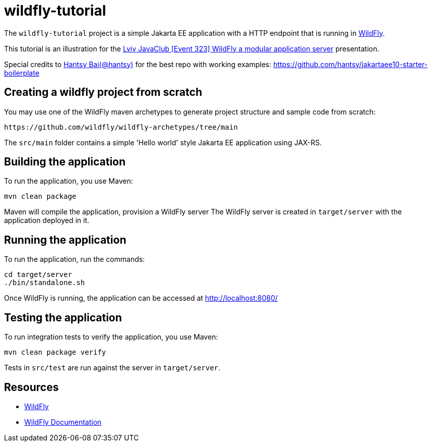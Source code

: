 
= wildfly-tutorial

The `wildfly-tutorial` project is a simple Jakarta EE application with a HTTP endpoint that is running in
https://wildfly.org[WildFly].

This tutorial is an illustration for the https://www.youtube.com/watch?v=2DZs_9qjCMM[Lviv JavaClub [Event 323\] WildFly a modular application server] presentation.

Special credits to https://github.com/hantsy[Hantsy Bai(@hantsy)] for the best repo with working examples: https://github.com/hantsy/jakartaee10-starter-boilerplate

== Creating a wildfly project from scratch
You may use one of the WildFly maven archetypes to generate project structure and sample code from scratch:

[source]
----
https://github.com/wildfly/wildfly-archetypes/tree/main
----

The `src/main` folder contains a simple 'Hello world' style Jakarta EE application using JAX-RS.

== Building the application

To run the application, you use Maven:

[source,shell]
----
mvn clean package
----

Maven will compile the application, provision a WildFly server
The WildFly server is created in `target/server` with the application deployed in it.

== Running the application

To run the application, run the commands:

[source,shell]
----
cd target/server
./bin/standalone.sh
----

Once WildFly is running, the application can be accessed at http://localhost:8080/

== Testing the application

To run integration tests to verify the application, you use Maven:

[source,shell]
----
mvn clean package verify
----

Tests in `src/test` are run against the server in `target/server`.

== Resources

* https://wildfly.org[WildFly]
* https://docs.wildfly.org[WildFly Documentation]
